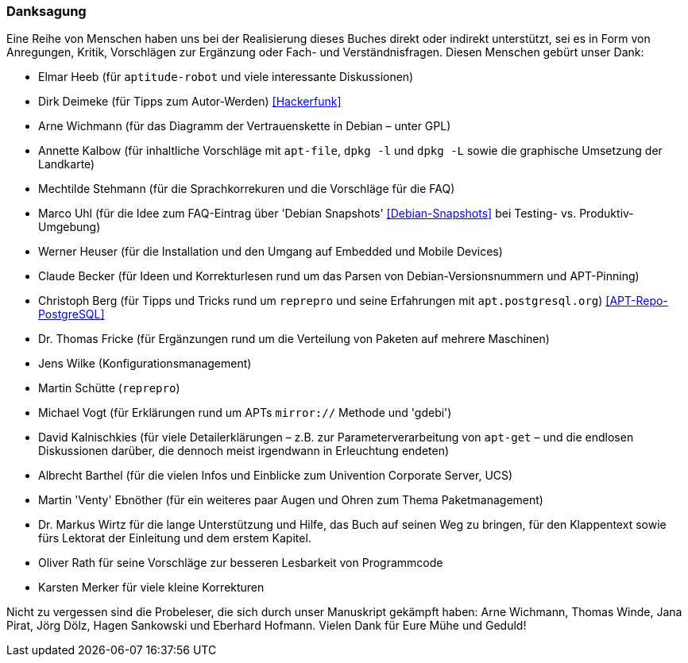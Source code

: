 // Datei: ./kann-denn-paketmanagement-spass-machen/zum-buch/danksagung.adoc

// Baustelle: Rohtext
// Axel: Moving-Target

[[danksagung]]

=== Danksagung ===

Eine Reihe von Menschen haben uns bei der Realisierung dieses Buches
direkt oder indirekt unterstützt, sei es in Form von Anregungen, Kritik,
Vorschlägen zur Ergänzung oder Fach- und Verständnisfragen. Diesen
Menschen gebürt unser Dank:

* Elmar Heeb (für `aptitude-robot` und viele interessante Diskussionen)
* Dirk Deimeke (für Tipps zum Autor-Werden) <<Hackerfunk>>
* Arne Wichmann (für das Diagramm der Vertrauenskette in Debian – unter GPL)
* Annette Kalbow (für inhaltliche Vorschläge mit `apt-file`, `dpkg -l`
  und `dpkg -L` sowie die graphische Umsetzung der Landkarte)
* Mechtilde Stehmann (für die Sprachkorrekuren und die Vorschläge für die FAQ)
* Marco Uhl (für die Idee zum FAQ-Eintrag über 'Debian Snapshots' <<Debian-Snapshots>> bei Testing- vs. Produktiv-Umgebung)
* Werner Heuser (für die Installation und den Umgang auf Embedded und Mobile Devices)
* Claude Becker (für Ideen und Korrekturlesen rund um das Parsen von
  Debian-Versionsnummern und APT-Pinning)
* Christoph Berg (für Tipps und Tricks rund um `reprepro` und seine
Erfahrungen mit `apt.postgresql.org`) <<APT-Repo-PostgreSQL>>
* Dr. Thomas Fricke (für Ergänzungen rund um die Verteilung von Paketen auf mehrere Maschinen)
* Jens Wilke (Konfigurationsmanagement)
* Martin Schütte (`reprepro`)
* Michael Vogt (für Erklärungen rund um APTs `mirror://` Methode und 'gdebi')
* David Kalnischkies (für viele Detailerklärungen – z.B. zur
Parameterverarbeitung von `apt-get` – und die endlosen Diskussionen
darüber, die dennoch meist irgendwann in Erleuchtung endeten)
* Albrecht Barthel (für die vielen Infos und Einblicke zum Univention
Corporate Server, UCS)
* Martin 'Venty' Ebnöther (für ein weiteres paar Augen und Ohren zum
  Thema Paketmanagement)
* Dr. Markus Wirtz für die lange Unterstützung und Hilfe, das Buch auf
  seinen Weg zu bringen, für den Klappentext sowie fürs Lektorat der
  Einleitung und dem erstem Kapitel.
* Oliver Rath für seine Vorschläge zur besseren Lesbarkeit von Programmcode
* Karsten Merker für viele kleine Korrekturen

Nicht zu vergessen sind die Probeleser, die sich durch unser Manuskript
gekämpft haben: Arne Wichmann, Thomas Winde, Jana Pirat, Jörg Dölz,
Hagen Sankowski und Eberhard Hofmann. Vielen Dank für Eure Mühe und
Geduld!

// Datei (Ende): ./kann-denn-paketmanagement-spass-machen/zum-buch/danksagung.adoc
